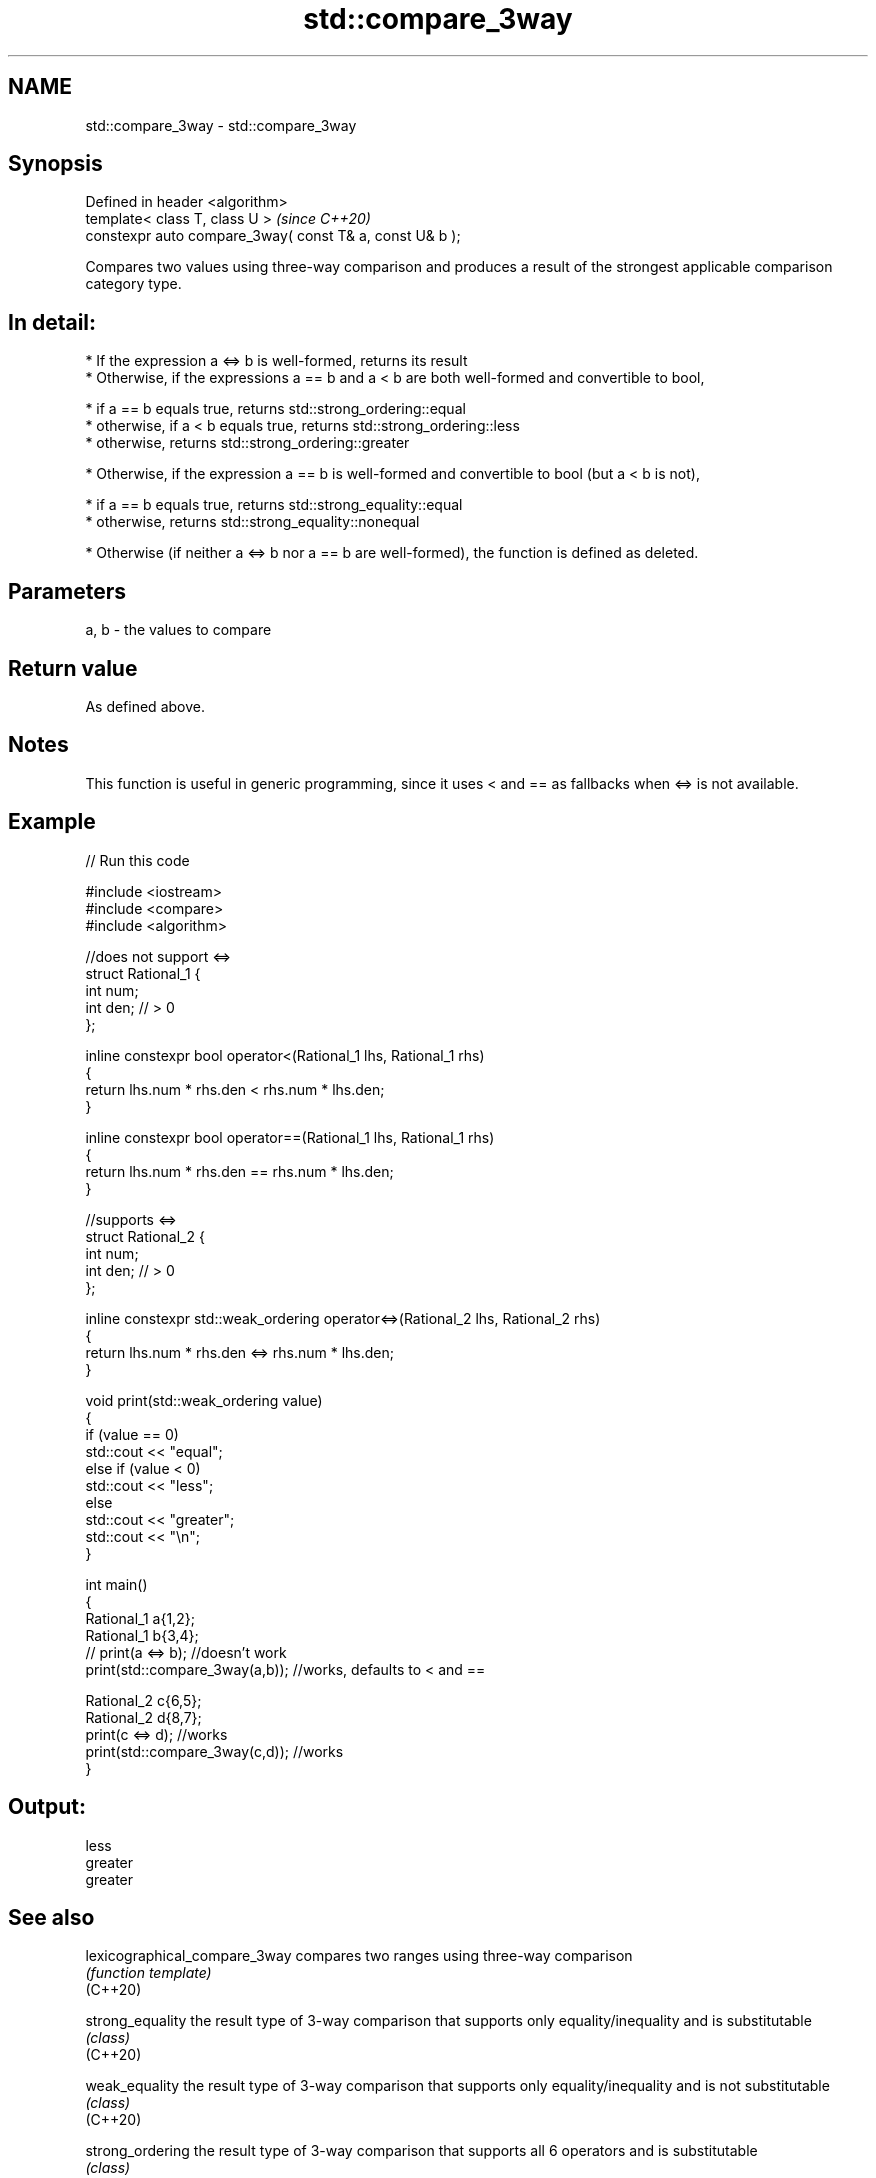 .TH std::compare_3way 3 "2020.03.24" "http://cppreference.com" "C++ Standard Libary"
.SH NAME
std::compare_3way \- std::compare_3way

.SH Synopsis

  Defined in header <algorithm>
  template< class T, class U >                            \fI(since C++20)\fP
  constexpr auto compare_3way( const T& a, const U& b );

  Compares two values using three-way comparison and produces a result of the strongest applicable comparison category type.
.SH In detail:

  * If the expression a <=> b is well-formed, returns its result
  * Otherwise, if the expressions a == b and a < b are both well-formed and convertible to bool,



        * if a == b equals true, returns std::strong_ordering::equal
        * otherwise, if a < b equals true, returns std::strong_ordering::less
        * otherwise, returns std::strong_ordering::greater



  * Otherwise, if the expression a == b is well-formed and convertible to bool (but a < b is not),



        * if a == b equals true, returns std::strong_equality::equal
        * otherwise, returns std::strong_equality::nonequal



  * Otherwise (if neither a <=> b nor a == b are well-formed), the function is defined as deleted.


.SH Parameters


  a, b - the values to compare


.SH Return value

  As defined above.

.SH Notes

  This function is useful in generic programming, since it uses < and == as fallbacks when <=> is not available.

.SH Example

  
// Run this code

    #include <iostream>
    #include <compare>
    #include <algorithm>

    //does not support <=>
    struct Rational_1 {
        int num;
        int den; // > 0
    };

    inline constexpr bool operator<(Rational_1 lhs, Rational_1 rhs)
    {
        return lhs.num * rhs.den < rhs.num * lhs.den;
    }

    inline constexpr bool operator==(Rational_1 lhs, Rational_1 rhs)
    {
        return lhs.num * rhs.den == rhs.num * lhs.den;
    }

    //supports <=>
    struct Rational_2 {
        int num;
        int den; // > 0
    };

    inline constexpr std::weak_ordering operator<=>(Rational_2 lhs, Rational_2 rhs)
    {
        return lhs.num * rhs.den <=> rhs.num * lhs.den;
    }

    void print(std::weak_ordering value)
    {
        if (value == 0)
            std::cout << "equal";
        else if (value < 0)
            std::cout << "less";
        else
            std::cout << "greater";
        std::cout << "\\n";
    }

    int main()
    {
        Rational_1 a{1,2};
        Rational_1 b{3,4};
    //  print(a <=> b);                //doesn't work
        print(std::compare_3way(a,b)); //works, defaults to < and ==

        Rational_2 c{6,5};
        Rational_2 d{8,7};
        print(c <=> d);                //works
        print(std::compare_3way(c,d)); //works
    }

.SH Output:

    less
    greater
    greater


.SH See also



  lexicographical_compare_3way compares two ranges using three-way comparison
                               \fI(function template)\fP
  (C++20)

  strong_equality              the result type of 3-way comparison that supports only equality/inequality and is substitutable
                               \fI(class)\fP
  (C++20)

  weak_equality                the result type of 3-way comparison that supports only equality/inequality and is not substitutable
                               \fI(class)\fP
  (C++20)

  strong_ordering              the result type of 3-way comparison that supports all 6 operators and is substitutable
                               \fI(class)\fP
  (C++20)

  weak_ordering                the result type of 3-way comparison that supports all 6 operators and is not substitutable
                               \fI(class)\fP
  (C++20)

  partial_ordering             the result type of 3-way comparison that supports all 6 operators, is not substitutable, and allows incomparable values
                               \fI(class)\fP
  (C++20)




